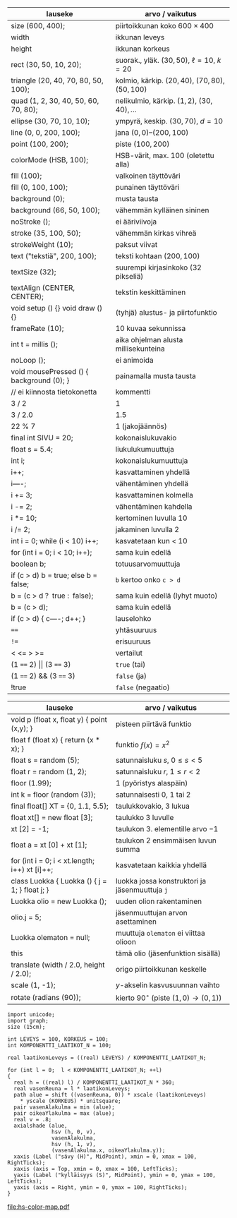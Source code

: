 #+OPTIONS: ':nil *:t -:t ::t <:t H:3 \n:nil ^:t arch:headline
#+OPTIONS: author:nil broken-links:nil c:nil creator:nil
#+OPTIONS: d:(not "LOGBOOK") date:nil e:t email:nil f:t inline:t num:t
#+OPTIONS: p:nil pri:nil prop:nil stat:t tags:t tasks:t tex:t
#+OPTIONS: timestamp:t title:nil toc:nil todo:t |:t
#+LANGUAGE: fi

#+latex_header: \usepackage[a4paper,margin=1cm,landscape]{geometry}
#+latex_header: \usepackage{array,multicol,lscape}
#+latex_header: \pagestyle{empty}

#+latex: {\large\bfseries\sffamily Yleisesti käytettyjä Processing-lausekkeita} \hfill {\sffamily Jarmo Hurri,} \texttt{jarmo.hurri@syk.fi}\\[.4cm]
#+BEGIN_CENTER

#+latex: \scriptsize
#+latex: \begin{multicols}{2}
#+attr_latex: :align >{\ttfamily}l l
| @@latex:\textrm{@@lauseke@@latex:}@@     | arvo / vaikutus                                        |
|------------------------------------------+--------------------------------------------------------|
| size (600, 400);                         | piirtoikkunan koko \(600\times 400\)                   |
| width                                    | ikkunan leveys                                         |
| height                                   | ikkunan korkeus                                        |
| rect (30, 50, 10, 20);                   | suorak., yläk. \((30,50)\), \(\ell=10\), \(k = 20\)    |
| triangle (20, 40, 70, 80, 50, 100);      | kolmio, kärkip. \((20,40),\) \((70,80),\) \((50,100)\) |
| quad (1, 2, 30, 40, 50, 60, 70, 80);     | nelikulmio, kärkip. \((1,2),\) \((30,40), \ldots\)     |
| ellipse (30, 70, 10, 10);                | ympyrä, keskip. \((30,70),\) \(d=10\)                  |
| line (0, 0, 200, 100);                   | jana \((0,0)\)--\((200,100)\)                          |
| point (100, 200);                        | piste \((100, 200)\)                                   |
|------------------------------------------+--------------------------------------------------------|
| colorMode (HSB, 100);                    | HSB-värit, max. 100 (oletettu alla)                    |
| fill (100);                              | valkoinen täyttöväri                                   |
| fill (0, 100, 100);                      | punainen täyttöväri                                    |
| background (0);                          | musta tausta                                           |
| background (66, 50, 100);                | vähemmän kylläinen sininen                             |
| noStroke ();                             | ei ääriviivoja                                         |
| stroke (35, 100, 50);                    | vähemmän kirkas vihreä                                 |
| strokeWeight (10);                       | paksut viivat                                          |
|------------------------------------------+--------------------------------------------------------|
| text ("tekstiä", 200, 100);              | teksti kohtaan \((200,100)\)                           |
| textSize (32);                           | suurempi kirjasinkoko (32 pikseliä)                    |
| textAlign (CENTER, CENTER);              | tekstin keskittäminen                                  |
|------------------------------------------+--------------------------------------------------------|
| void setup () {} void draw () {}         | (tyhjä) alustus- ja piirtofunktio                      |
| frameRate (10);                          | 10 kuvaa sekunnissa                                    |
| int t = millis ();                       | aika ohjelman alusta millisekunteina                   |
| noLoop ();                               | ei animoida                                            |
| void mousePressed () { background (0); } | painamalla musta tausta                                |
|------------------------------------------+--------------------------------------------------------|
| // ei kiinnosta tietokonetta             | kommentti                                              |
| 3 / 2                                    | 1                                                      |
| 3 / 2.0                                  | 1.5                                                    |
| 22 % 7                                   | 1 (jakojäännös)                                        |
| final int SIVU = 20;                     | kokonaislukuvakio                                      |
| float s = 5.4;                           | liukulukumuuttuja                                      |
| int i;                                   | kokonaislukumuuttuja                                   |
| i++;                                     | kasvattaminen yhdellä                                  |
| i----;                                   | vähentäminen yhdellä                                   |
| i += 3;                                  | kasvattaminen kolmella                                 |
| i -= 2;                                  | vähentäminen kahdella                                  |
| i *= 10;                                 | kertominen luvulla 10                                  |
| i /= 2;                                  | jakaminen luvulla 2                                    |
|------------------------------------------+--------------------------------------------------------|
| int i = 0; while (i < 10) i++;           | kasvatetaan kun < 10                                   |
| for (int i = 0; i < 10; i++);            | sama kuin edellä                                       |
| boolean b;                               | totuusarvomuuttuja                                     |
| if (c > d) b = true; else b = false;     | ~b~ kertoo onko ~c > d~                                |
| b = (c > d ?\ensp{}true :\ensp{}false);  | sama kuin edellä (lyhyt muoto)                         |
| b = (c > d);                             | sama kuin edellä                                       |
| if (c > d) { c----; d++; }               | lauselohko                                             |
| ~==~                                     | yhtäsuuruus                                            |
| ~!=~                                     | erisuuruus                                             |
| < <= > >=                                | vertailut                                              |
| (1 ~==~ 2) \(\vert\vert\) (3 ~==~ 3)     | ~true~ (tai)                                           |
| (1 ~==~ 2) && (3 ~==~ 3)                 | ~false~ (ja)                                           |
| !true                                    | ~false~ (negaatio)                                     |


#+attr_latex: :align >{\ttfamily}l l
| @@latex:\textrm{@@lauseke@@latex:}@@           | arvo / vaikutus                                         |
|------------------------------------------------+---------------------------------------------------------|
| void p (float x, float y) { point (x,y); }     | pisteen piirtävä funktio                                |
| float f (float x) { return (x * x); }          | funktio \(f (x) = x^2\)                                 |
|------------------------------------------------+---------------------------------------------------------|
| float s = random (5);                          | satunnaisluku \(s\), \(0 \leq s < 5\)                   |
| float r = random (1, 2);                       | satunnaisluku \(r\), \(1 \leq r < 2\)                   |
| floor (1.99);                                  | 1 (pyöristys alaspäin)                                  |
| int k = floor (random (3));                    | satunnaisesti 0, 1 tai 2                                |
|------------------------------------------------+---------------------------------------------------------|
| final float[] XT = {0, 1.1, 5.5};              | taulukkovakio, 3 lukua                                  |
| float xt[] = new float [3];                    | taulukko 3 luvulle                                      |
| xt [2] = -1;                                   | taulukon 3. elementille arvo \(-1\)                     |
| float a = xt [0] + xt [1];                     | taulukon 2 ensimmäisen luvun summa                      |
| for (int i = 0; i < xt.length; i++) xt [i]++;  | kasvatetaan kaikkia yhdellä                             |
|------------------------------------------------+---------------------------------------------------------|
| class Luokka { Luokka () { j = 1; } float j; } | luokka jossa konstruktori ja jäsenmuuttuja ~j~          |
| Luokka olio = new Luokka ();                   | uuden olion rakentaminen                                |
| olio.j = 5;                                    | jäsenmuuttujan arvon asettaminen                        |
| Luokka olematon = null;                        | muuttuja ~olematon~ ei viittaa olioon                   |
| this                                           | tämä olio (jäsenfunktion sisällä)                       |
|------------------------------------------------+---------------------------------------------------------|
| translate (width / 2.0, height / 2.0);         | origo piirtoikkunan keskelle                            |
| scale (1, -1);                                 | \(y\)-akselin kasvusuunnan vaihto                       |
| rotate (radians (90));                         | kierto 90\(^\circ\) (piste \((1, 0)\rightarrow(0, 1)\)) |
|------------------------------------------------+---------------------------------------------------------|

#+name: hs-color-map
#+BEGIN_SRC asymptote :file hs-color-map.pdf :cache yes
  import unicode;
  import graph;
  size (15cm);

  int LEVEYS = 100, KORKEUS = 100;
  int KOMPONENTTI_LAATIKOT_N = 100;

  real laatikonLeveys = ((real) LEVEYS) / KOMPONENTTI_LAATIKOT_N;

  for (int l = 0;  l < KOMPONENTTI_LAATIKOT_N; ++l)
  {
    real h = ((real) l) / KOMPONENTTI_LAATIKOT_N * 360;
    real vasenReuna = l * laatikonLeveys;
    path alue = shift ((vasenReuna, 0)) * xscale (laatikonLeveys)
      ,* yscale (KORKEUS) * unitsquare;
    pair vasenAlakulma = min (alue);
    pair oikeaYlakulma = max (alue);
    real v = .8;
    axialshade (alue,
                hsv (h, 0, v),
                vasenAlakulma,
                hsv (h, 1, v),
                (vasenAlakulma.x, oikeaYlakulma.y));
    xaxis (Label ("sävy (H)", MidPoint), xmin = 0, xmax = 100, RightTicks);
    xaxis (axis = Top, xmin = 0, xmax = 100, LeftTicks);
    yaxis (Label ("kylläisyys (S)", MidPoint), ymin = 0, ymax = 100, LeftTicks);
    yaxis (axis = Right, ymin = 0, ymax = 100, RightTicks);
  }
#+END_SRC

#+latex: \begin{minipage}[t]{\linewidth}\raggedright\bfseries\sffamily Eri sävyn (H) ja kylläisyyden (S) arvoilla saatavia värejä, kun kirkkaus (B) on 80\end{minipage}
#+attr_latex: :width .6\linewidth
#+RESULTS[3132e5ae68af4c50531e54c8740e7b9b48492c15]: hs-color-map
[[file:hs-color-map.pdf]]

#+latex: \end{multicols}
#+END_CENTER

